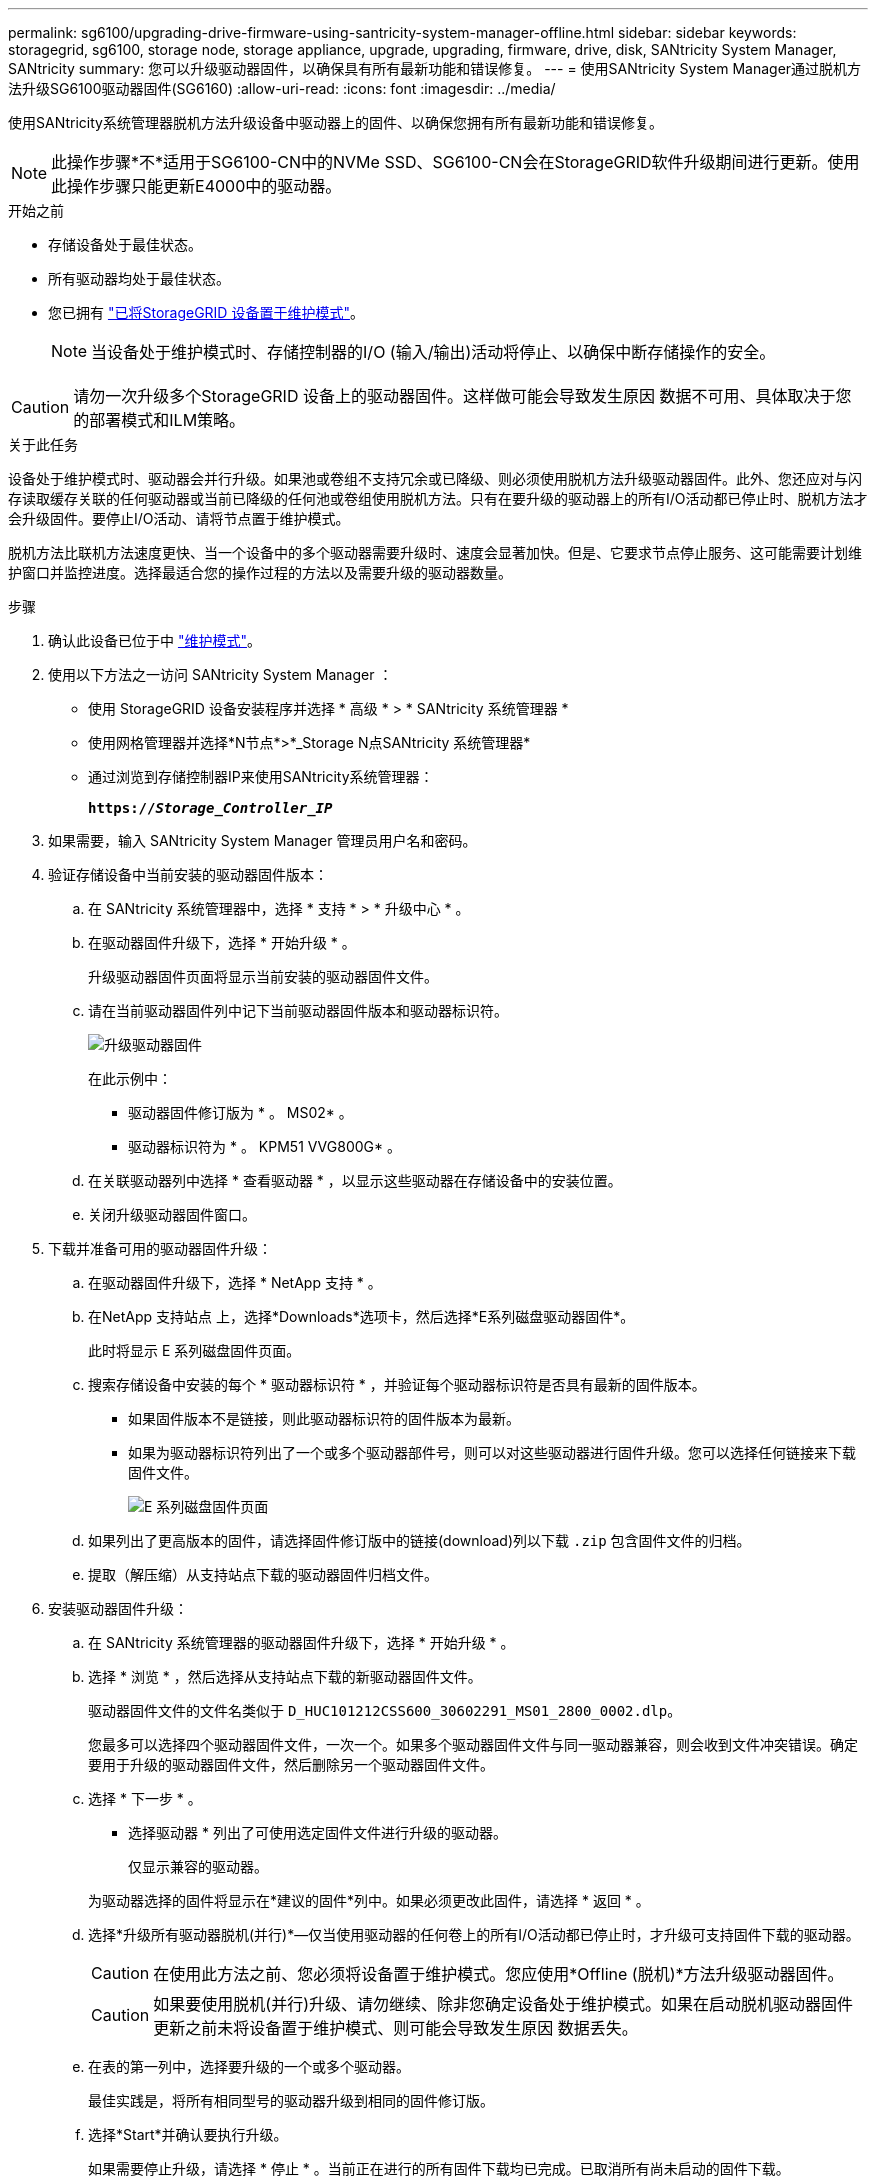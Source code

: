 ---
permalink: sg6100/upgrading-drive-firmware-using-santricity-system-manager-offline.html 
sidebar: sidebar 
keywords: storagegrid, sg6100, storage node, storage appliance, upgrade, upgrading, firmware, drive, disk, SANtricity System Manager, SANtricity 
summary: 您可以升级驱动器固件，以确保具有所有最新功能和错误修复。 
---
= 使用SANtricity System Manager通过脱机方法升级SG6100驱动器固件(SG6160)
:allow-uri-read: 
:icons: font
:imagesdir: ../media/


[role="lead"]
使用SANtricity系统管理器脱机方法升级设备中驱动器上的固件、以确保您拥有所有最新功能和错误修复。


NOTE: 此操作步骤*不*适用于SG6100-CN中的NVMe SSD、SG6100-CN会在StorageGRID软件升级期间进行更新。使用此操作步骤只能更新E4000中的驱动器。

.开始之前
* 存储设备处于最佳状态。
* 所有驱动器均处于最佳状态。
* 您已拥有 link:../commonhardware/placing-appliance-into-maintenance-mode.html["已将StorageGRID 设备置于维护模式"]。
+

NOTE: 当设备处于维护模式时、存储控制器的I/O (输入/输出)活动将停止、以确保中断存储操作的安全。




CAUTION: 请勿一次升级多个StorageGRID 设备上的驱动器固件。这样做可能会导致发生原因 数据不可用、具体取决于您的部署模式和ILM策略。

.关于此任务
设备处于维护模式时、驱动器会并行升级。如果池或卷组不支持冗余或已降级、则必须使用脱机方法升级驱动器固件。此外、您还应对与闪存读取缓存关联的任何驱动器或当前已降级的任何池或卷组使用脱机方法。只有在要升级的驱动器上的所有I/O活动都已停止时、脱机方法才会升级固件。要停止I/O活动、请将节点置于维护模式。

脱机方法比联机方法速度更快、当一个设备中的多个驱动器需要升级时、速度会显著加快。但是、它要求节点停止服务、这可能需要计划维护窗口并监控进度。选择最适合您的操作过程的方法以及需要升级的驱动器数量。

.步骤
. 确认此设备已位于中 link:../commonhardware/placing-appliance-into-maintenance-mode.html["维护模式"]。
. 使用以下方法之一访问 SANtricity System Manager ：
+
** 使用 StorageGRID 设备安装程序并选择 * 高级 * > * SANtricity 系统管理器 *
** 使用网格管理器并选择*N节点*>*_Storage N点SANtricity 系统管理器*
** 通过浏览到存储控制器IP来使用SANtricity系统管理器：
+
`*https://_Storage_Controller_IP_*`



. 如果需要，输入 SANtricity System Manager 管理员用户名和密码。
. 验证存储设备中当前安装的驱动器固件版本：
+
.. 在 SANtricity 系统管理器中，选择 * 支持 * > * 升级中心 * 。
.. 在驱动器固件升级下，选择 * 开始升级 * 。
+
升级驱动器固件页面将显示当前安装的驱动器固件文件。

.. 请在当前驱动器固件列中记下当前驱动器固件版本和驱动器标识符。
+
image::../media/storagegrid_update_drive_firmware.png[升级驱动器固件]

+
在此示例中：

+
*** 驱动器固件修订版为 * 。 MS02* 。
*** 驱动器标识符为 * 。 KPM51 VVG800G* 。


.. 在关联驱动器列中选择 * 查看驱动器 * ，以显示这些驱动器在存储设备中的安装位置。
.. 关闭升级驱动器固件窗口。


. 下载并准备可用的驱动器固件升级：
+
.. 在驱动器固件升级下，选择 * NetApp 支持 * 。
.. 在NetApp 支持站点 上，选择*Downloads*选项卡，然后选择*E系列磁盘驱动器固件*。
+
此时将显示 E 系列磁盘固件页面。

.. 搜索存储设备中安装的每个 * 驱动器标识符 * ，并验证每个驱动器标识符是否具有最新的固件版本。
+
*** 如果固件版本不是链接，则此驱动器标识符的固件版本为最新。
*** 如果为驱动器标识符列出了一个或多个驱动器部件号，则可以对这些驱动器进行固件升级。您可以选择任何链接来下载固件文件。
+
image::../media/storagegrid_drive_firmware_download.png[E 系列磁盘固件页面]



.. 如果列出了更高版本的固件，请选择固件修订版中的链接(download)列以下载 `.zip` 包含固件文件的归档。
.. 提取（解压缩）从支持站点下载的驱动器固件归档文件。


. 安装驱动器固件升级：
+
.. 在 SANtricity 系统管理器的驱动器固件升级下，选择 * 开始升级 * 。
.. 选择 * 浏览 * ，然后选择从支持站点下载的新驱动器固件文件。
+
驱动器固件文件的文件名类似于 `D_HUC101212CSS600_30602291_MS01_2800_0002.dlp`。

+
您最多可以选择四个驱动器固件文件，一次一个。如果多个驱动器固件文件与同一驱动器兼容，则会收到文件冲突错误。确定要用于升级的驱动器固件文件，然后删除另一个驱动器固件文件。

.. 选择 * 下一步 * 。
+
* 选择驱动器 * 列出了可使用选定固件文件进行升级的驱动器。

+
仅显示兼容的驱动器。

+
为驱动器选择的固件将显示在*建议的固件*列中。如果必须更改此固件，请选择 * 返回 * 。

.. 选择*升级所有驱动器脱机(并行)*—仅当使用驱动器的任何卷上的所有I/O活动都已停止时，才升级可支持固件下载的驱动器。
+

CAUTION: 在使用此方法之前、您必须将设备置于维护模式。您应使用*Offline (脱机)*方法升级驱动器固件。

+

CAUTION: 如果要使用脱机(并行)升级、请勿继续、除非您确定设备处于维护模式。如果在启动脱机驱动器固件更新之前未将设备置于维护模式、则可能会导致发生原因 数据丢失。

.. 在表的第一列中，选择要升级的一个或多个驱动器。
+
最佳实践是，将所有相同型号的驱动器升级到相同的固件修订版。

.. 选择*Start*并确认要执行升级。
+
如果需要停止升级，请选择 * 停止 * 。当前正在进行的所有固件下载均已完成。已取消所有尚未启动的固件下载。

+

CAUTION: 停止驱动器固件升级可能会导致数据丢失或驱动器不可用。

.. （可选）要查看已升级内容的列表，请选择 * 保存日志 * 。
+
日志文件将保存在浏览器的下载文件夹中、并带有名称 `latest-upgrade-log-timestamp.txt`。

+
link:troubleshoot-upgrading-drive-firmware-using-santricity-system-manager.html["如果需要、请对驱动程序固件升级错误进行故障排除"]。



. 成功完成操作步骤后、请在节点处于维护模式时执行任何其他维护过程。完成后，或者如果遇到任何故障并希望重新启动，请转到StorageGRID 设备安装程序并选择*Advanced*>*Reboot Controller*。然后选择以下选项之一：
+
** *重新启动至StorageGRID。
** *重新启动至维护模式*。重新启动控制器并使节点保持维护模式。如果在操作步骤 期间发生任何故障、并且您要重新启动、请选择此选项。节点重新启动至维护模式后，从出现故障的操作步骤 中的相应步骤重新启动。
+
设备重新启动并重新加入网格可能需要长达 20 分钟的时间。要确认重新启动已完成且节点已重新加入网格，请返回网格管理器。节点页面应显示正常状态(绿色复选标记图标) image:../media/icon_alert_green_checkmark.png["绿色复选标记"] 节点名称左侧)、表示没有处于活动状态的警报、并且节点已连接到网格。

+
image::../media/nodes_menu.png[设备节点已重新加入网格]





